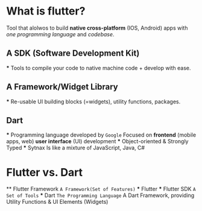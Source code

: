 * What is flutter?
    Tool that alolwos to build *native cross-platform* (IOS, Android) apps
    with /one programming language/ and /codebase/.

** A SDK (Software Development Kit)
    *** Tools to compile your code to native machine code + develop with ease.

** A Framework/Widget Library
    *** Re-usable UI building blocks (=widgets), utility functions, packages.

** Dart
    *** Programming language developed by ~Google~
        Focused on *frontend* (mobile apps, web) *user interface* (UI) development
    *** Object-oriented & Strongly Typed
    *** Sytnax Is like a mixture of JavaScript, Java, C# 

* Flutter vs. Dart
    ** Flutter Framework =A Framework(Set of Features)=
        *** Flutter
            *** Flutter SDK =A Set of Tools=
        *** Dart =The Programming Language=
            A Dart Framework, providing Utility Functions & UI Elements (Widgets)
